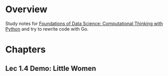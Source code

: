 
* Overview
  Study notes for [[https://courses.edx.org/courses/course-v1:BerkeleyX+Data8.1x+1T2018/course/][Foundations of Data Science: Computational Thinking with
  Python]] and try to rewrite code with Go.

* Chapters
** Lec 1.4 Demo: Little Women
